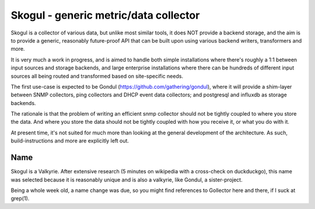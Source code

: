 ======================================
Skogul - generic metric/data collector
======================================

Skogul is a collector of various data, but unlike most similar tools, it
does NOT provide a backend storage, and the aim is to provide a generic,
reasonably future-proof API that can be built upon using various backend
writers, transformers and more.

It is very much a work in progress, and is aimed to handle both simple
installations where there's roughly a 1:1 between input sources and storage
backends, and large enterprise installations where there can be hundreds of
different input sources all being routed and transformed based on
site-specific needs.

The first use-case is expected to be Gondul
(https://github.com/gathering/gondul), where it will provide a shim-layer
between SNMP collectors, ping collectors and DHCP event data collectors;
and postgresql and influxdb as storage backends.

The rationale is that the problem of writing an efficient snmp collector
should not be tightly coupled to where you store the data. And where you
store the data should not be tightly coupled with how you receive it, or
what you do with it.

At present time, it's not suited for much more than looking at the general
development of the architecture. As such, build-instructions and more are
explicitly left out.

Name
----

Skogul is a Valkyrie. After extensive research (5 minutes on wikipedia with
a cross-check on duckduckgo), this name was selected because it is
reasonably unique and is also a valkyrie, like Gondul, a sister-project.

Being a whole week old, a name change was due, so you might find references
to Gollector here and there, if I suck at grep(1).

